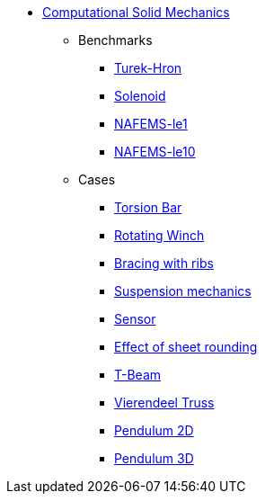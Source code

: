 * xref:README.adoc[Computational Solid Mechanics]
// benchmarks
** Benchmarks
*** xref:TurekHron/README.adoc[Turek-Hron]
*** xref:solenoid/README.adoc[Solenoid]
*** xref:NAFEMS-le1/README.adoc[NAFEMS-le1]
*** xref:NAFEMS-le10/README.adoc[NAFEMS-le10]
//** xref:cantilever/README.adoc[Cantilever linear solver benchmark]
// examples
** Cases
*** xref:torsion-bar/README.adoc[Torsion Bar]
*** xref:rotating-winch/index.adoc[Rotating Winch]
*** xref:ribs/index.adoc[Bracing with ribs]
*** xref:suspension/index.adoc[Suspension mechanics]
*** xref:sensor/index.adoc[Sensor]
*** xref:sheet-rounding/index.adoc[Effect of sheet rounding]
*** xref:t-beam/index.adoc[T-Beam]
*** xref:vierendeel-truss/index.adoc[Vierendeel Truss]
*** xref:pendulum2D/index.adoc[Pendulum 2D]
*** xref:pendulum3D/index.adoc[Pendulum 3D]
